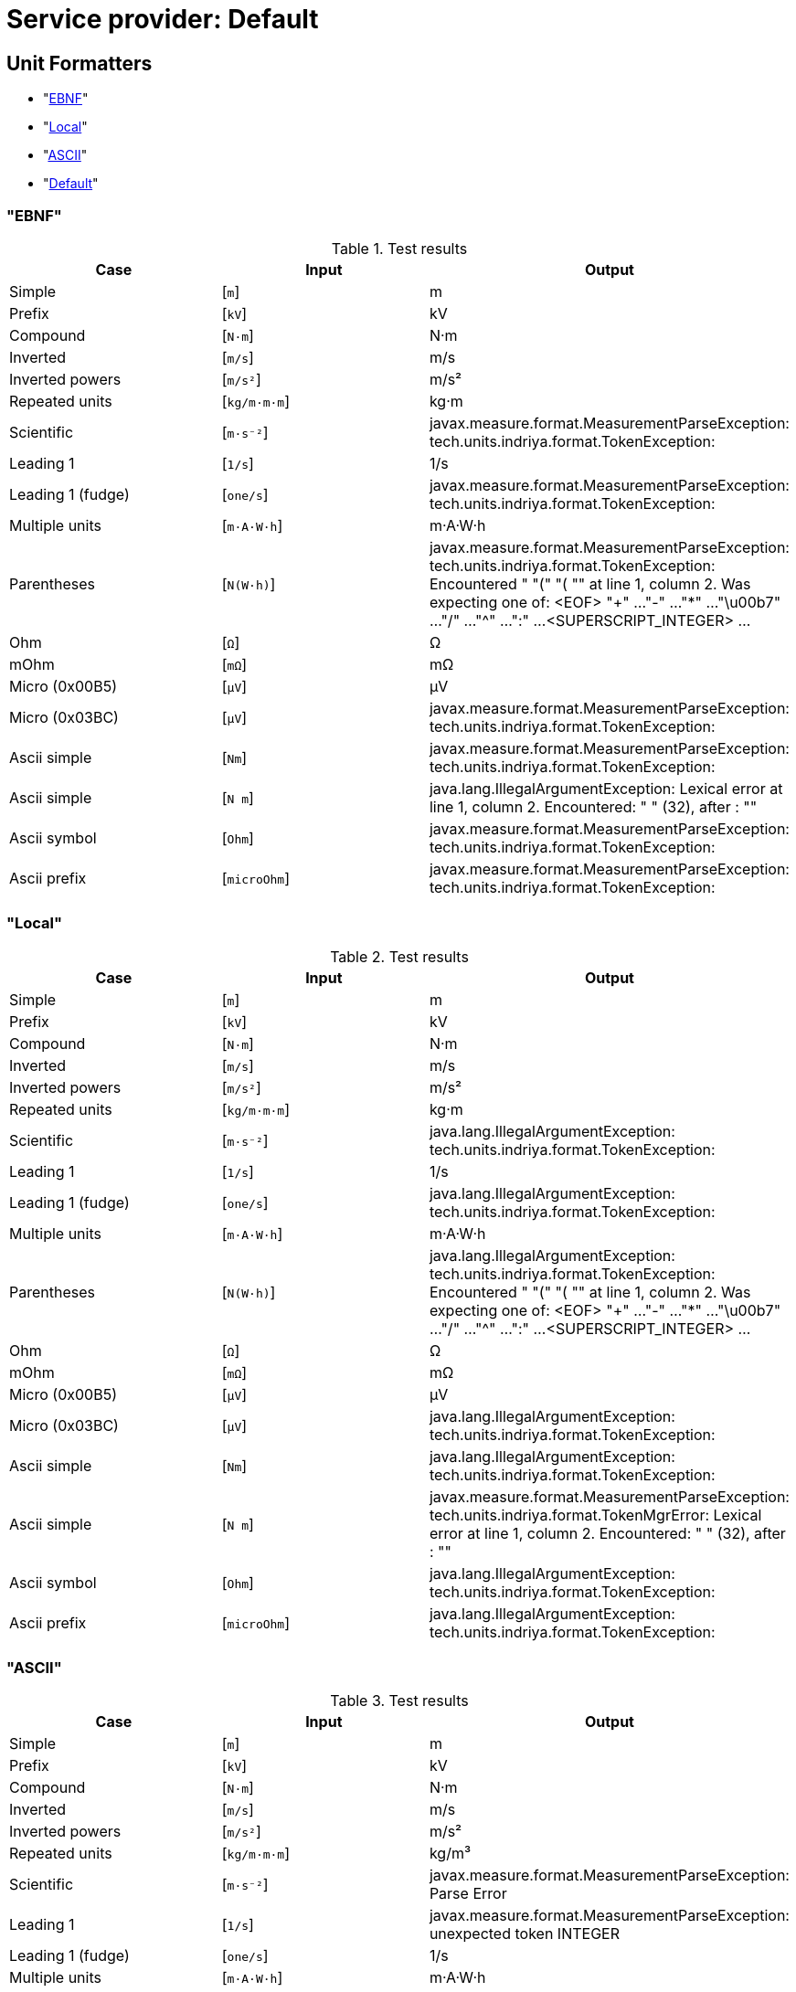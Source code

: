 

[[appendix-spi-Default]]
[appendix]
= Service provider: Default

[[sect-unitformatters]]

== Unit Formatters
- "xref:sect-unitformatters-EBNF[EBNF]"

- "xref:sect-unitformatters-Local[Local]"

- "xref:sect-unitformatters-ASCII[ASCII]"

- "xref:sect-unitformatters-Default[Default]"


[[sect-unitformatters-EBNF]]
=== "EBNF"
.Test results
[options=header]
|===

|Case |Input |Output


|Simple
|[`m`]
|m
|Prefix
|[`kV`]
|kV
|Compound
|[`N·m`]
|N·m
|Inverted
|[`m/s`]
|m/s
|Inverted powers
|[`m/s²`]
|m/s²
|Repeated units
|[`kg/m·m·m`]
|kg·m
|Scientific
|[`m·s⁻²`]
|javax.measure.format.MeasurementParseException: tech.units.indriya.format.TokenException: 
|Leading 1
|[`1/s`]
|1/s
|Leading 1 (fudge)
|[`one/s`]
|javax.measure.format.MeasurementParseException: tech.units.indriya.format.TokenException: 
|Multiple units
|[`m·A·W·h`]
|m·A·W·h
|Parentheses
|[`N(W·h)`]
|javax.measure.format.MeasurementParseException: tech.units.indriya.format.TokenException: Encountered " "(" "( "" at line 1, column 2.
Was expecting one of:
    <EOF> 
    "+" ...
    "-" ...
    "*" ...
    "\u00b7" ...
    "/" ...
    "^" ...
    ":" ...
    <SUPERSCRIPT_INTEGER> ...
    
|Ohm
|[`Ω`]
|Ω
|mOhm
|[`mΩ`]
|mΩ
|Micro (0x00B5)
|[`µV`]
|μV
|Micro (0x03BC)
|[`μV`]
|javax.measure.format.MeasurementParseException: tech.units.indriya.format.TokenException: 
|Ascii simple
|[`Nm`]
|javax.measure.format.MeasurementParseException: tech.units.indriya.format.TokenException: 
|Ascii simple
|[`N m`]
|java.lang.IllegalArgumentException: Lexical error at line 1, column 2.  Encountered: " " (32), after : ""
|Ascii symbol
|[`Ohm`]
|javax.measure.format.MeasurementParseException: tech.units.indriya.format.TokenException: 
|Ascii prefix
|[`microOhm`]
|javax.measure.format.MeasurementParseException: tech.units.indriya.format.TokenException: 

|===

[[sect-unitformatters-Local]]
=== "Local"
.Test results
[options=header]
|===

|Case |Input |Output


|Simple
|[`m`]
|m
|Prefix
|[`kV`]
|kV
|Compound
|[`N·m`]
|N·m
|Inverted
|[`m/s`]
|m/s
|Inverted powers
|[`m/s²`]
|m/s²
|Repeated units
|[`kg/m·m·m`]
|kg·m
|Scientific
|[`m·s⁻²`]
|java.lang.IllegalArgumentException: tech.units.indriya.format.TokenException: 
|Leading 1
|[`1/s`]
|1/s
|Leading 1 (fudge)
|[`one/s`]
|java.lang.IllegalArgumentException: tech.units.indriya.format.TokenException: 
|Multiple units
|[`m·A·W·h`]
|m·A·W·h
|Parentheses
|[`N(W·h)`]
|java.lang.IllegalArgumentException: tech.units.indriya.format.TokenException: Encountered " "(" "( "" at line 1, column 2.
Was expecting one of:
    <EOF> 
    "+" ...
    "-" ...
    "*" ...
    "\u00b7" ...
    "/" ...
    "^" ...
    ":" ...
    <SUPERSCRIPT_INTEGER> ...
    
|Ohm
|[`Ω`]
|Ω
|mOhm
|[`mΩ`]
|mΩ
|Micro (0x00B5)
|[`µV`]
|μV
|Micro (0x03BC)
|[`μV`]
|java.lang.IllegalArgumentException: tech.units.indriya.format.TokenException: 
|Ascii simple
|[`Nm`]
|java.lang.IllegalArgumentException: tech.units.indriya.format.TokenException: 
|Ascii simple
|[`N m`]
|javax.measure.format.MeasurementParseException: tech.units.indriya.format.TokenMgrError: Lexical error at line 1, column 2.  Encountered: " " (32), after : ""
|Ascii symbol
|[`Ohm`]
|java.lang.IllegalArgumentException: tech.units.indriya.format.TokenException: 
|Ascii prefix
|[`microOhm`]
|java.lang.IllegalArgumentException: tech.units.indriya.format.TokenException: 

|===

[[sect-unitformatters-ASCII]]
=== "ASCII"
.Test results
[options=header]
|===

|Case |Input |Output


|Simple
|[`m`]
|m
|Prefix
|[`kV`]
|kV
|Compound
|[`N·m`]
|N·m
|Inverted
|[`m/s`]
|m/s
|Inverted powers
|[`m/s²`]
|m/s²
|Repeated units
|[`kg/m·m·m`]
|kg/m³
|Scientific
|[`m·s⁻²`]
|javax.measure.format.MeasurementParseException: Parse Error
|Leading 1
|[`1/s`]
|javax.measure.format.MeasurementParseException: unexpected token INTEGER
|Leading 1 (fudge)
|[`one/s`]
|1/s
|Multiple units
|[`m·A·W·h`]
|m·A·W·h
|Parentheses
|[`N(W·h)`]
|javax.measure.format.MeasurementParseException: unexpected token OPEN_PAREN
|Ohm
|[`Ω`]
|Ω
|mOhm
|[`mΩ`]
|mΩ
|Micro (0x00B5)
|[`µV`]
|μV
|Micro (0x03BC)
|[`μV`]
|μV
|Ascii simple
|[`Nm`]
|javax.measure.format.MeasurementParseException: Parse Error
|Ascii simple
|[`N m`]
|javax.measure.format.MeasurementParseException: unexpected token IDENTIFIER
|Ascii symbol
|[`Ohm`]
|Ω
|Ascii prefix
|[`microOhm`]
|μΩ

|===

[[sect-unitformatters-Default]]
=== "Default"
.Test results
[options=header]
|===

|Case |Input |Output


|Simple
|[`m`]
|m
|Prefix
|[`kV`]
|kV
|Compound
|[`N·m`]
|N·m
|Inverted
|[`m/s`]
|m/s
|Inverted powers
|[`m/s²`]
|m/s²
|Repeated units
|[`kg/m·m·m`]
|kg/m³
|Scientific
|[`m·s⁻²`]
|javax.measure.format.MeasurementParseException: Parse Error
|Leading 1
|[`1/s`]
|javax.measure.format.MeasurementParseException: unexpected token INTEGER
|Leading 1 (fudge)
|[`one/s`]
|1/s
|Multiple units
|[`m·A·W·h`]
|m·A·W·h
|Parentheses
|[`N(W·h)`]
|javax.measure.format.MeasurementParseException: unexpected token OPEN_PAREN
|Ohm
|[`Ω`]
|Ω
|mOhm
|[`mΩ`]
|mΩ
|Micro (0x00B5)
|[`µV`]
|μV
|Micro (0x03BC)
|[`μV`]
|μV
|Ascii simple
|[`Nm`]
|javax.measure.format.MeasurementParseException: Parse Error
|Ascii simple
|[`N m`]
|javax.measure.format.MeasurementParseException: unexpected token IDENTIFIER
|Ascii symbol
|[`Ohm`]
|Ω
|Ascii prefix
|[`microOhm`]
|javax.measure.format.MeasurementParseException: Parse Error

|===

[[sect-qtyformatters]]

== Quantity Formatters
- "xref:sect-qtyformatters-EBNF[EBNF]"
- "xref:sect-qtyformatters-Local[Local]"
- "xref:sect-qtyformatters-NumberDelimiter[NumberDelimiter]"
- "xref:sect-qtyformatters-Simple[Simple]"

[[sect-qtyformatters-EBNF]]
=== "EBNF"
.Test results
[options=header]
|===

|Case |Input |Output


|Simple
|[`6 m`]
|6 m
|Extra space
|[`6       m`]
|javax.measure.UnconvertibleException: javax.measure.IncommensurableException: one is not compatible with m
|Leading space
|[`   6 m`]
|java.lang.IllegalArgumentException: Number cannot be parsed
|Trailing space
|[`6 m  `]
|6 m
|Tab
|[`6	m`]
|java.lang.IllegalArgumentException: No Unit found
|Extra space
|[`6       m`]
|javax.measure.UnconvertibleException: javax.measure.IncommensurableException: one is not compatible with m
|Prefix
|[`11.3 kV`]
|11.3 kV
|Rational number
|[`-5÷3 m`]
|-5 m
|Compound
|[`11 N·m`]
|11 N·m
|Inverted
|[`6 m/s`]
|6 m/s
|Inverted powers
|[`6 m/s²`]
|6 m/s²
|Repeated units
|[`1013 kg/m·m·m`]
|javax.measure.UnconvertibleException: javax.measure.IncommensurableException: kg·m is not compatible with kg/m³
|Scientific
|[`6 m·s⁻²`]
|javax.measure.format.MeasurementParseException: tech.units.indriya.format.TokenException: 
|Leading 1
|[`6 1/s`]
|6 1/s

|===

[[sect-qtyformatters-Local]]
=== "Local"
.Test results
[options=header]
|===

|Case |Input |Output


|Simple
|[`6 m`]
|6 m
|Extra space
|[`6       m`]
|javax.measure.UnconvertibleException: javax.measure.IncommensurableException: one is not compatible with m
|Leading space
|[`   6 m`]
|java.lang.IllegalArgumentException: Number cannot be parsed
|Trailing space
|[`6 m  `]
|6 m
|Tab
|[`6	m`]
|java.lang.IllegalArgumentException: No Unit found
|Extra space
|[`6       m`]
|javax.measure.UnconvertibleException: javax.measure.IncommensurableException: one is not compatible with m
|Prefix
|[`11.3 kV`]
|11.3 kV
|Rational number
|[`-5÷3 m`]
|-5 m
|Compound
|[`11 N·m`]
|11 N·m
|Inverted
|[`6 m/s`]
|6 m/s
|Inverted powers
|[`6 m/s²`]
|6 m/s²
|Repeated units
|[`1013 kg/m·m·m`]
|javax.measure.UnconvertibleException: javax.measure.IncommensurableException: kg·m is not compatible with kg/m³
|Scientific
|[`6 m·s⁻²`]
|java.lang.IllegalArgumentException: tech.units.indriya.format.TokenException: 
|Leading 1
|[`6 1/s`]
|6 1/s

|===

[[sect-qtyformatters-NumberDelimiter]]
=== "NumberDelimiter"
.Test results
[options=header]
|===

|Case |Input |Output


|Simple
|[`6 m`]
|6 m
|Extra space
|[`6       m`]
|javax.measure.UnconvertibleException: javax.measure.IncommensurableException: one is not compatible with m
|Leading space
|[`   6 m`]
|java.lang.IllegalArgumentException: Number cannot be parsed
|Trailing space
|[`6 m  `]
|6 m
|Tab
|[`6	m`]
|java.lang.IllegalArgumentException: No Unit found
|Extra space
|[`6       m`]
|javax.measure.UnconvertibleException: javax.measure.IncommensurableException: one is not compatible with m
|Prefix
|[`11.3 kV`]
|11.3 kV
|Rational number
|[`-5÷3 m`]
|-5 m
|Compound
|[`11 N·m`]
|11 N·m
|Inverted
|[`6 m/s`]
|6 m/s
|Inverted powers
|[`6 m/s²`]
|6 m/s²
|Repeated units
|[`1013 kg/m·m·m`]
|1013 kg/m³
|Scientific
|[`6 m·s⁻²`]
|javax.measure.format.MeasurementParseException: Parse Error
|Leading 1
|[`6 1/s`]
|javax.measure.format.MeasurementParseException: unexpected token INTEGER

|===

[[sect-qtyformatters-Simple]]
=== "Simple"
.Test results
[options=header]
|===

|Case |Input |Output


|Simple
|[`6 m`]
|6 m
|Extra space
|[`6       m`]
|6 m
|Leading space
|[`   6 m`]
|6 m
|Trailing space
|[`6 m  `]
|6 m
|Tab
|[`6	m`]
|6 m
|Extra space
|[`6       m`]
|6 m
|Prefix
|[`11.3 kV`]
|11.3 kV
|Rational number
|[`-5÷3 m`]
|-1.666666666666666666666666666666667 m
|Compound
|[`11 N·m`]
|11 N·m
|Inverted
|[`6 m/s`]
|6 m/s
|Inverted powers
|[`6 m/s²`]
|6 m/s²
|Repeated units
|[`1013 kg/m·m·m`]
|1013 kg/m³
|Scientific
|[`6 m·s⁻²`]
|javax.measure.format.MeasurementParseException: Parse Error
|Leading 1
|[`6 1/s`]
|javax.measure.format.MeasurementParseException: unexpected token INTEGER

|===

== System Of Units: Units

.Units provided by SystemOfUnits Units
[options=header]
|===
|Name |Symbol |Dimension |Base units |System unit

|Siemens

|S

|[I]²·[T]³/([L]²·[M])

|{A=1, V=-1}

|S

|null

|

|one

|{}

|one

|Percent

|%

|one

|{}

|one

|Lux

|lx

|[J]/[L]²

|{lm=1, m=-2}

|lx

|Litre

|l

|[L]³

|{m=3}

|㎥

|null

|null

|[L]²

|{m=2}

|m²

|Sievert

|Sv

|[L]²/[T]²

|{J=1, kg=-1}

|Sv

|Hour

|h

|[T]

|null

|s

|Year

|y

|[T]

|null

|s

|Metre

|m

|[L]

|null

|m

|Newton

|N

|[L]·[M]/[T]²

|{m=1, kg=1, s=-2}

|N

|Candela

|cd

|[J]

|null

|cd

|Kilogram

|kg

|[M]

|null

|kg

|Second

|s

|[T]

|null

|s

|Watt

|W

|[L]²·[M]/[T]³

|{J=1, s=-1}

|W

|Tesla

|T

|[M]/([T]²·[I])

|{Wb=1, m=-2}

|T

|Katal

|kat

|[N]/[T]

|{mol=1, s=-1}

|kat

|Volt

|V

|[L]²·[M]/([T]³·[I])

|{W=1, A=-1}

|V

|Month

|mo

|[T]

|null

|s

|Kelvin

|K

|[Θ]

|null

|K

|null

|null

|[L]/[T]

|{m=1, s=-1}

|m/s

|Ohm

|Ω

|[L]²·[M]/([T]³·[I]²)

|{V=1, A=-1}

|Ω

|null

|null

|[L]/[T]

|{m=1, s=-1}

|m/s

|Mole

|mol

|[N]

|null

|mol

|null

|null

|[M]

|null

|kg

|Day

|d

|[T]

|null

|s

|Coulomb

|C

|[T]·[I]

|{s=1, A=1}

|C

|null

|null

|[L]³

|{m=3}

|㎥

|Week

|wk

|[T]

|null

|s

|Ampere

|A

|[I]

|null

|A

|Weber

|Wb

|[L]²·[M]/([T]²·[I])

|{V=1, s=1}

|Wb

|Henry

|H

|[L]²·[M]/([T]²·[I]²)

|{Wb=1, A=-1}

|H

|Hertz

|Hz

|1/[T]

|{s=-1}

|Hz

|Pascal

|Pa

|[M]/([L]·[T]²)

|{N=1, m=-2}

|Pa

|Minute

|min

|[T]

|null

|s

|Becquerel

|Bq

|1/[T]

|{s=-1}

|Bq

|Radian

|rad

|one

|{}

|rad

|Celsius

|℃

|[Θ]

|null

|K

|null

|null

|[L]/[T]²

|{m=1, s=-2}

|m/s²

|Lumen

|lm

|[J]

|{cd=1, sr=1}

|lm

|Gray

|Gy

|[L]²/[T]²

|{J=1, kg=-1}

|Gy

|Joule

|J

|[L]²·[M]/[T]²

|{N=1, m=1}

|J

|Farad

|F

|[T]^4·[I]²/([L]²·[M])

|{C=1, V=-1}

|F

|Steradian

|sr

|one

|{}

|sr


|===


== Quantity Factories
Length: :tech.units.indriya.quantity.DefaultQuantityFactory <javax.measure.quantity.Length>

Mass: :tech.units.indriya.quantity.DefaultQuantityFactory <javax.measure.quantity.Mass>

etc

== Prefixes: Metric
[options=header]
|===
|Name |Symbol |Exponent

|YOTTA

|Y

|24

|ZETTA

|Z

|21

|EXA

|E

|18

|PETA

|P

|15

|TERA

|T

|12

|GIGA

|G

|9

|MEGA

|M

|6

|KILO

|k

|3

|HECTO

|h

|2

|DEKA

|da

|1

|DECI

|d

|-1

|CENTI

|c

|-2

|MILLI

|m

|-3

|MICRO

|µ

|-6

|NANO

|n

|-9

|PICO

|p

|-12

|FEMTO

|f

|-15

|ATTO

|a

|-18

|ZEPTO

|z

|-21

|YOCTO

|y

|-24


|===


== Prefixes: Binary
[options=header]
|===
|Name |Symbol |Exponent

|KIBI

|Ki

|1

|MEBI

|Mi

|2

|GIBI

|Gi

|3

|TEBI

|Ti

|4

|PEBI

|Pi

|5

|EXBI

|Ei

|6

|ZEBI

|Zi

|7

|YOBI

|Yi

|8


|===



[[appendix-spi-SI]]
[appendix]
= Service provider: SI
[NOTE]
Prefixes, QuantityFormat and UnitFormat are the same as Default.


== System Of Units: Non-SI Units

.Units provided by SystemOfUnits Non-SI Units
[options=header]
|===
|Name |Symbol |Dimension |Base units |System unit

|null

|null

|[Θ]

|null

|K

|Unified atomic mass

|null

|[M]

|null

|kg

|Bohr Radius

|null

|[L]

|null

|m

|Bar

|null

|[M]/([L]·[T]²)

|{N=1, m=-2}

|Pa

|null

|null

|[L]/[T]²

|{cm=1, s=-2}

|m/s²

|null

|null

|1/[T]

|{s=-1}

|Bq

|null

|null

|[L]/[T]²

|{m=1, s=-2}

|m/s²

|null

|null

|one

|{}

|rad

|null

|null

|1/[T]

|{s=-1}

|Bq

|Electron Volt

|null

|[L]²·[M]/[T]²

|{N=1, m=1}

|J

|Knot

|null

|[L]/[T]

|{nmi=1, h=-1}

|m/s

|null

|null

|[M]

|null

|kg

|null

|null

|[M]/([L]·[T])

|{g=1, cm=-1, s=-1}

|kg/(m·s)

|null

|null

|[I]

|{daA/4=1, one*3.141592653589793=1}

|A

|Ångström

|null

|[L]

|null

|m

|null

|null

|[T]

|null

|s

|Hectare

|null

|[L]²

|{m=2}

|m²

|Rad

|null

|[L]²/[T]²

|{J=1, kg=-1}

|Gy

|null

|null

|[L]²·[M]/[T]³

|{J=1, s=-1}

|W

|null

|null

|[M]/([L]·[T]²)

|{N=1, m=-2}

|Pa

|null

|null

|[L]²·[M]/([T]²·[I])

|{V=1, s=1}

|Wb

|Oersted

|null

|[I]/[L]

|{(A/m)*250=1, one*3.141592653589793=-1}

|A/m

|null

|null

|[T]·[I]

|{s=1, A=1}

|C

|Nautical mile

|null

|[L]

|null

|m

|null

|null

|[J]/[L]²

|{cd=1, cm=-2}

|cd/m²

|null

|null

|[N]

|null

|mol

|null

|null

|[L]²·[M]/[T]²

|{N=1, m=1}

|J

|Roentgen

|null

|[T]·[I]/[M]

|{C=1, kg=-1}

|C/kg

|null

|null

|[L]·[M]/[T]²

|{m=1, kg=1, s=-2}

|N

|null

|null

|[T]

|null

|s

|null

|null

|[T]

|null

|s

|Astronomical Unit

|null

|[L]

|null

|m

|Light year

|null

|[L]

|null

|m

|null

|null

|[L]/[T]

|{m=1, s=-1}

|m/s

|null

|null

|1/[T]

|{s=-1}

|1/s

|null

|null

|[M]/([L]·[T]²)

|{N=1, m=-2}

|Pa

|Second Angle

|null

|one

|{}

|rad

|null

|null

|[M]

|null

|kg

|Bel

|null

|one

|{}

|one

|Dyne

|null

|[L]·[M]/[T]²

|{m=1, kg=1, s=-2}

|N

|null

|null

|[L]²/[T]

|{cm=2, s=-1}

|m²/s

|null

|null

|one

|{}

|one

|null

|null

|[L]

|null

|m

|Dalton

|null

|[M]

|null

|kg

|null

|null

|one

|{sr*4=1, one*3.141592653589793=1}

|sr

|Phot

|null

|[J]/[L]²

|{lm=1, m=-2}

|lx

|null

|null

|[M]/([T]²·[I])

|{Wb=1, m=-2}

|T

|Neper

|null

|one

|{}

|one

|null

|null

|[T]

|null

|s

|Minute Angle

|null

|one

|{}

|rad

|null

|null

|[L]²

|{fm=2}

|m²

|null

|null

|[T]·[I]

|{s=1, A=1}

|C

|null

|null

|[L]²/[T]²

|{J=1, kg=-1}

|Sv

|null

|null

|[J]/[L]²

|{cd=1, cm=-2, one*3.141592653589793=-1}

|cd/m²

|Degree Angle

|null

|one

|{}

|rad

|Tonne

|null

|[M]

|null

|kg


|===


== System Of Units: SI

.Units provided by SystemOfUnits SI
[options=header]
|===
|Name |Symbol |Dimension |Base units |System unit

|Radian per second

|null

|1/[T]

|{rad=1, s=-1}

|rad/s

|Unified atomic mass

|null

|[M]

|null

|kg

|null

|null

|[T]·[I]

|{s=1, A=1}

|C

|null

|At

|[I]

|null

|At

|null

|null

|[L]²·[M]/[T]³

|{W=1, sr=-1}

|W/sr

|null

|null

|[L]²·[M]/[T]

|{J=1, s=1}

|J·s

|null

|null

|[J]/[L]²

|{cd=1, m=-2}

|cd/m²

|null

|null

|[L]²·[M]/[T]

|{J=1, s=1}

|J·s

|null

|null

|[M]/[T]³

|{W=1, m=-2}

|W/m²

|null

|null

|one

|{}

|rad

|null

|null

|[L]²·[M]/([T]²·[Θ])

|{J=1, K=-1}

|J/K

|null

|null

|[L]·[M]/([T]²·[I]²)

|{N=1, A=-2}

|N/A²

|null

|null

|[T]·[I]/[M]

|{C=1, kg=-1}

|C/kg

|null

|null

|1/[N]

|{mol=-1}

|m-1

|null

|ε

|[T]^4·[I]²/([L]³·[M])

|{F=1, m=-1}

|ε

|null

|null

|[L]

|null

|m

|null

|null

|[M]/([L]·[T])

|{Pa=1, s=1}

|Pa·s

|null

|null

|[L]²·[M]/[T]²

|{N=1, m=1}

|J

|null

|null

|1/[L]

|{m=-1}

|1/m

|null

|null

|[L]/[T]²

|{m=1, s=-2}

|m/s²

|null

|null

|[L]²/[T]

|{m=2, s=-1}

|m²/s

|null

|null

|[M]/[T]³

|{W=1, sr=-1, m=-2}

|W/(sr·m²)

|null

|null

|[I]/[L]

|{A=1, m=-1}

|A/m

|Radian per square second

|null

|1/[T]²

|{rad=1, s=-2}

|rad/s²


|===


== Quantity Factories
Length: :tech.units.indriya.quantity.DefaultQuantityFactory <javax.measure.quantity.Length>

Mass: :tech.units.indriya.quantity.DefaultQuantityFactory <javax.measure.quantity.Mass>

etc


[[appendix-spi-Common]]
[appendix]
= Service provider: Common
[NOTE]
QuantityFormat and UnitFormat are the same as Default.


== System Of Units: United States Customary Units

.Units provided by SystemOfUnits United States Customary Units
[options=header]
|===
|Name |Symbol |Dimension |Base units |System unit

|null

|null

|[Θ]

|null

|K

|null

|null

|[T]

|null

|s

|null

|null

|[L]³

|{in=3}

|㎥

|Cup

|null

|[L]³

|{in=3}

|㎥

|null

|null

|one

|{}

|rad

|Liter

|null

|[L]³

|{m=3}

|㎥

|null

|null

|one

|{}

|rad

|Acre-foot

|null

|[L]³

|{in=3}

|㎥

|Metre

|m

|[L]

|null

|m

|null

|null

|[L]²

|{ft=2}

|m²

|null

|null

|one

|{}

|rad

|Liquid Gill

|null

|[L]³

|{in=3}

|㎥

|Light year

|null

|[L]

|null

|m

|null

|null

|[Θ]

|null

|K

|Tablespoon

|null

|[L]³

|{m=3}

|㎥

|Barrel

|null

|[L]³

|{m=3}

|㎥

|Hectare

|null

|[L]²

|{m=2}

|m²

|Minim

|null

|[L]³

|{m=3}

|㎥

|Teaspoon

|null

|[L]³

|{m=3}

|㎥

|Foot

|null

|[L]

|null

|m

|Acre

|null

|[L]²

|{ft=2}

|m²

|Pint

|null

|[L]³

|{in=3}

|㎥

|Fluid Ounze

|null

|[L]³

|{in=3}

|㎥

|Yard

|null

|[L]

|null

|m

|Pound

|null

|[M]

|null

|kg

|US Survey foot

|null

|[L]

|null

|m

|Mile per hour

|null

|[L]/[T]

|{mi=1, min*60=-1}

|m/s

|null

|null

|[L]³

|{in=3}

|㎥

|Horsepower

|null

|[L]²·[M]/[T]³

|{J=1, s=-1}

|W

|null

|null

|[M]

|null

|kg

|null

|null

|[M]

|null

|kg

|Fluid dram

|null

|[L]³

|{m=3}

|㎥

|null

|null

|one

|{}

|rad

|Are

|null

|[L]²

|{m=2}

|m²

|Mile

|null

|[L]

|null

|m

|null

|null

|one

|{}

|rad

|US gallon

|null

|[L]³

|{in=3}

|㎥

|Nautical mile

|null

|[L]

|null

|m

|null

|null

|[T]

|null

|s

|null

|null

|[L]/[T]

|{ft=1, s=-1}

|m/s

|US dry gallon

|null

|[L]³

|{in=3}

|㎥

|Knot

|null

|[L]/[T]

|{nmi=1, min*60=-1}

|m/s

|null

|null

|one

|{}

|rad

|Inch

|null

|[L]

|null

|m

|Electron Volt

|null

|[L]²·[M]/[T]²

|{N=1, m=1}

|J


|===


== System Of Units: Imperial

.Units provided by SystemOfUnits Imperial
[options=header]
|===
|Name |Symbol |Dimension |Base units |System unit

|null

|null

|[Θ]

|null

|K

|Quart

|null

|[L]³

|{m=3}

|㎥

|null

|null

|[T]

|null

|s

|Acre

|null

|[L]²

|{ft=2}

|m²

|Cubic Inch

|null

|[L]³

|{in=3}

|㎥

|Gill

|null

|[L]³

|{m=3}

|㎥

|null

|null

|[L]³

|{m=3}

|㎥

|null

|null

|[L]·[M]/[T]²

|{m=1, kg=1, s=-2}

|N

|Pound

|null

|[M]

|null

|kg

|null

|null

|[L]³

|{m=3}

|㎥

|null

|null

|[L]²

|{ft=2}

|m²

|null

|null

|[M]

|null

|kg

|null

|null

|[M]

|null

|kg

|null

|null

|[Θ]

|null

|K

|null

|null

|[L]³

|{m=3}

|㎥

|null

|null

|[T]

|null

|s

|null

|null

|[L]³

|{m=3}

|㎥

|null

|null

|[L]³

|{m=3}

|㎥

|Inch

|null

|[L]

|null

|m

|null

|null

|[M]

|null

|kg

|Pint

|null

|[L]³

|{m=3}

|㎥

|Minim

|null

|[L]³

|{m=3}

|㎥

|null

|null

|[M]

|null

|kg

|null

|null

|[L]·[M]/[T]²

|{m=1, kg=1, s=-2}

|N


|===


== System Of Units: Centimetre–gram–second System of Units

.Units provided by SystemOfUnits Centimetre–gram–second System of Units
[options=header]
|===
|Name |Symbol |Dimension |Base units |System unit

|null

|null

|[M]

|null

|kg

|Kayser

|null

|1/[L]

|{cm=-1}

|1/m

|Gal

|null

|[L]/[T]²

|{cm=1, s=-2}

|m/s²

|Dyne

|null

|[L]·[M]/[T]²

|{m=1, kg=1, s=-2}

|N

|Stokes

|null

|[L]²/[T]

|{cm=2, s=-1}

|m²/s

|null

|null

|[L]

|null

|m

|Erg

|null

|[L]²·[M]/[T]²

|{N=1, m=1}

|J

|Erg per second

|null

|[L]²·[M]/[T]³

|{erg=1, s=-1}

|J/s

|centimetre per second

|null

|[L]/[T]

|{cm=1, s=-1}

|m/s

|Barye

|null

|[M]/([L]·[T]²)

|{N=1, m=-2}

|Pa

|Poise

|null

|[M]/([L]·[T])

|{g=1, cm=-1, s=-1}

|kg/(m·s)

|Second

|s

|[T]

|null

|s


|===


== Quantity Factories
Length: :tech.units.indriya.quantity.DefaultQuantityFactory <javax.measure.quantity.Length>

Mass: :tech.units.indriya.quantity.DefaultQuantityFactory <javax.measure.quantity.Mass>

etc

== Prefixes: Indian
[options=header]
|===
|Name |Symbol |Exponent

|EK

|E

|1

|DAS

|D

|1

|SAU

|S

|2

|SAHASR

|SA

|3

|LAKH

|Lk

|5

|CRORE

|cr

|7

|ARAWB

|A

|9

|KHARAWB

|K

|11

|NEEL

|N

|13

|PADMA

|Pa

|15

|SHANKH

|SH

|17

|MAHASHANKH

|M

|19


|===


== Prefixes: Tamil
[options=header]
|===
|Name |Symbol |Exponent

|PATU

|P

|1

|nūru

|S

|2

|āyiram

|SA

|3

|pattāyiram

|Lk

|4

|nūraiyiram

|Cr

|5

|meiyyiram

|A

|6

|tollun

|K

|9

|īkiyam

|N

|12

|neļai

|Pa

|15

|iļañci

|SH

|18

|veļļam

|M

|20

|āmpal

|M

|21


|===


== Prefixes: IndianAncient
[options=header]
|===
|Name |Symbol |Exponent

|EK

|E

|1

|DAS

|D

|1

|SAU

|S

|2

|SAHASR

|SA

|3

|LAKH

|Lk

|5

|CRORE

|cr

|7

|ARAWB

|A

|9

|KHARAWB

|K

|11

|NEEL

|N

|13

|PADMA

|Pa

|15

|SHANKH

|SH

|17

|MAHASHANKH

|M

|19


|===


== Prefixes: TamilAncient
[options=header]
|===
|Name |Symbol |Exponent

|PATU

|P

|1

|nūru

|S

|2

|āyiram

|SA

|3

|pattāyiram

|Lk

|4

|nūraiyiram

|Cr

|5

|meiyyiram

|A

|6

|tollun

|K

|9

|īkiyam

|N

|12

|neļai

|Pa

|15

|iļañci

|SH

|18

|veļļam

|M

|20

|āmpal

|M

|21


|===


== Prefixes: Verdic
[options=header]
|===
|Name |Symbol |Exponent

|PATU

|P

|1

|nūru

|S

|2

|āyiram

|SA

|3

|pattāyiram

|Lk

|4

|nūraiyiram

|Cr

|5

|meiyyiram

|A

|6

|tollun

|K

|9

|īkiyam

|N

|12

|neļai

|Pa

|15

|iļañci

|SH

|18

|veļļam

|M

|20

|āmpal

|M

|21


|===

